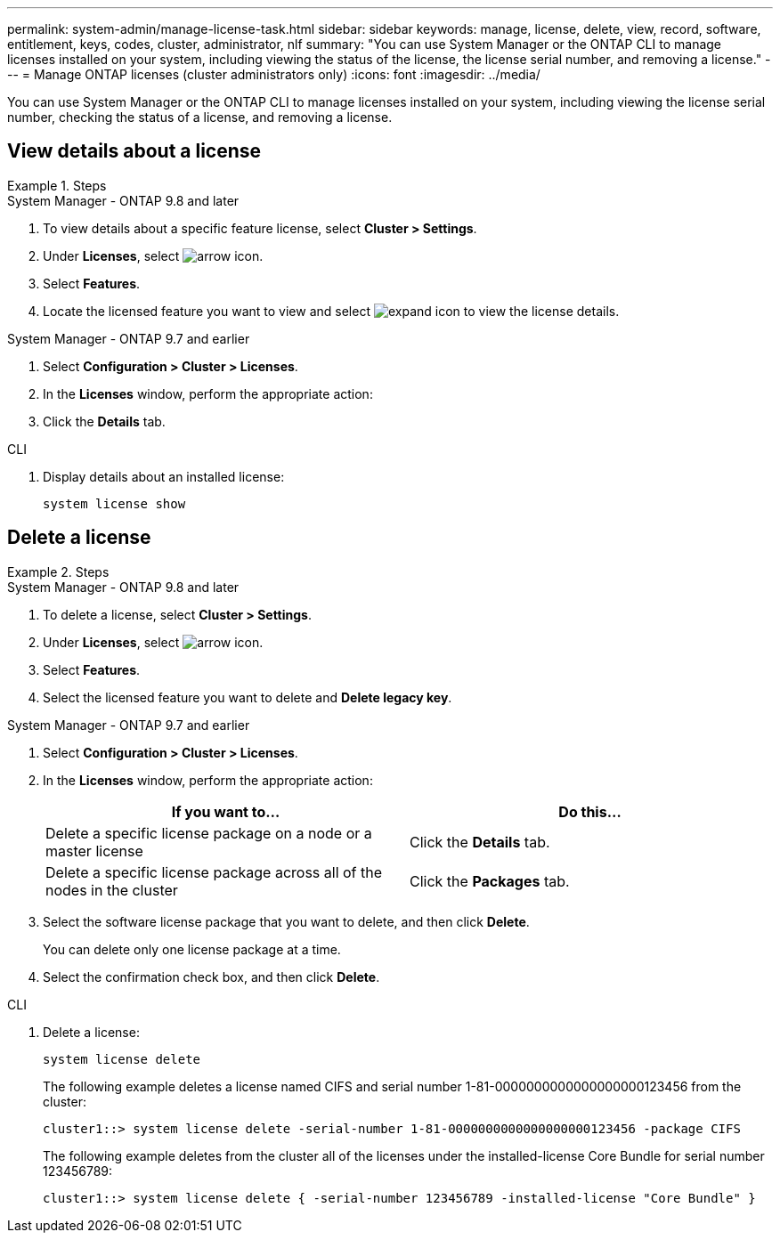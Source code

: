 ---
permalink: system-admin/manage-license-task.html
sidebar: sidebar
keywords: manage, license, delete, view, record, software, entitlement, keys, codes, cluster, administrator, nlf
summary: "You can use System Manager or the ONTAP CLI to manage licenses installed on your system, including viewing the status of the license, the license serial number, and removing a license."
---
= Manage ONTAP licenses (cluster administrators only)
:icons: font
:imagesdir: ../media/

[.lead]
You can use System Manager or the ONTAP CLI to manage licenses installed on your system, including viewing the license serial number, checking the status of a license, and removing a license.

== View details about a license
.Steps

[role="tabbed-block"]
====
.System Manager - ONTAP 9.8 and later
--
. To view details about a specific feature license, select *Cluster > Settings*.
. Under *Licenses*, select image:icon_arrow.gif[arrow icon].
. Select *Features*.
. Locate the licensed feature you want to view and select image:icon_dropdown_arrow.gif[expand icon] to view the license details.
--

.System Manager - ONTAP 9.7 and earlier
--
. Select *Configuration > Cluster > Licenses*.
. In the *Licenses* window, perform the appropriate action:
. Click the *Details* tab.

--

.CLI
--
. Display details about an installed license:
+
[source,cli]
----
system license show
----
--
====

== Delete a license

.Steps

[role="tabbed-block"]
====
.System Manager - ONTAP 9.8 and later
--
. To delete a license, select *Cluster > Settings*.
. Under *Licenses*, select image:icon_arrow.gif[arrow icon].
. Select *Features*.
. Select the licensed feature you want to delete and *Delete legacy key*.
--

.System Manager - ONTAP 9.7 and earlier
--
. Select *Configuration > Cluster > Licenses*.
. In the *Licenses* window, perform the appropriate action:
+
[options="header"]
|===
| If you want to...| Do this...
a|
Delete a specific license package on a node or a master license
a|
Click the *Details* tab.
a|
Delete a specific license package across all of the nodes in the cluster
a|
Click the *Packages* tab.
|===

. Select the software license package that you want to delete, and then click *Delete*.
+
You can delete only one license package at a time.

. Select the confirmation check box, and then click *Delete*.

--

.CLI
--
. Delete a license:
+
[source,cli]
----
system license delete
----
+

The following example deletes a license named CIFS and serial number 1-81-0000000000000000000123456 from the cluster:
+
----
cluster1::> system license delete -serial-number 1-81-0000000000000000000123456 -package CIFS
----
+
The following example deletes from the cluster all of the licenses under the installed-license Core Bundle for serial number 123456789:
+
----
cluster1::> system license delete { -serial-number 123456789 -installed-license "Core Bundle" }
----
--
====

// 2024-Jan-23, ONTAPDOC-1366